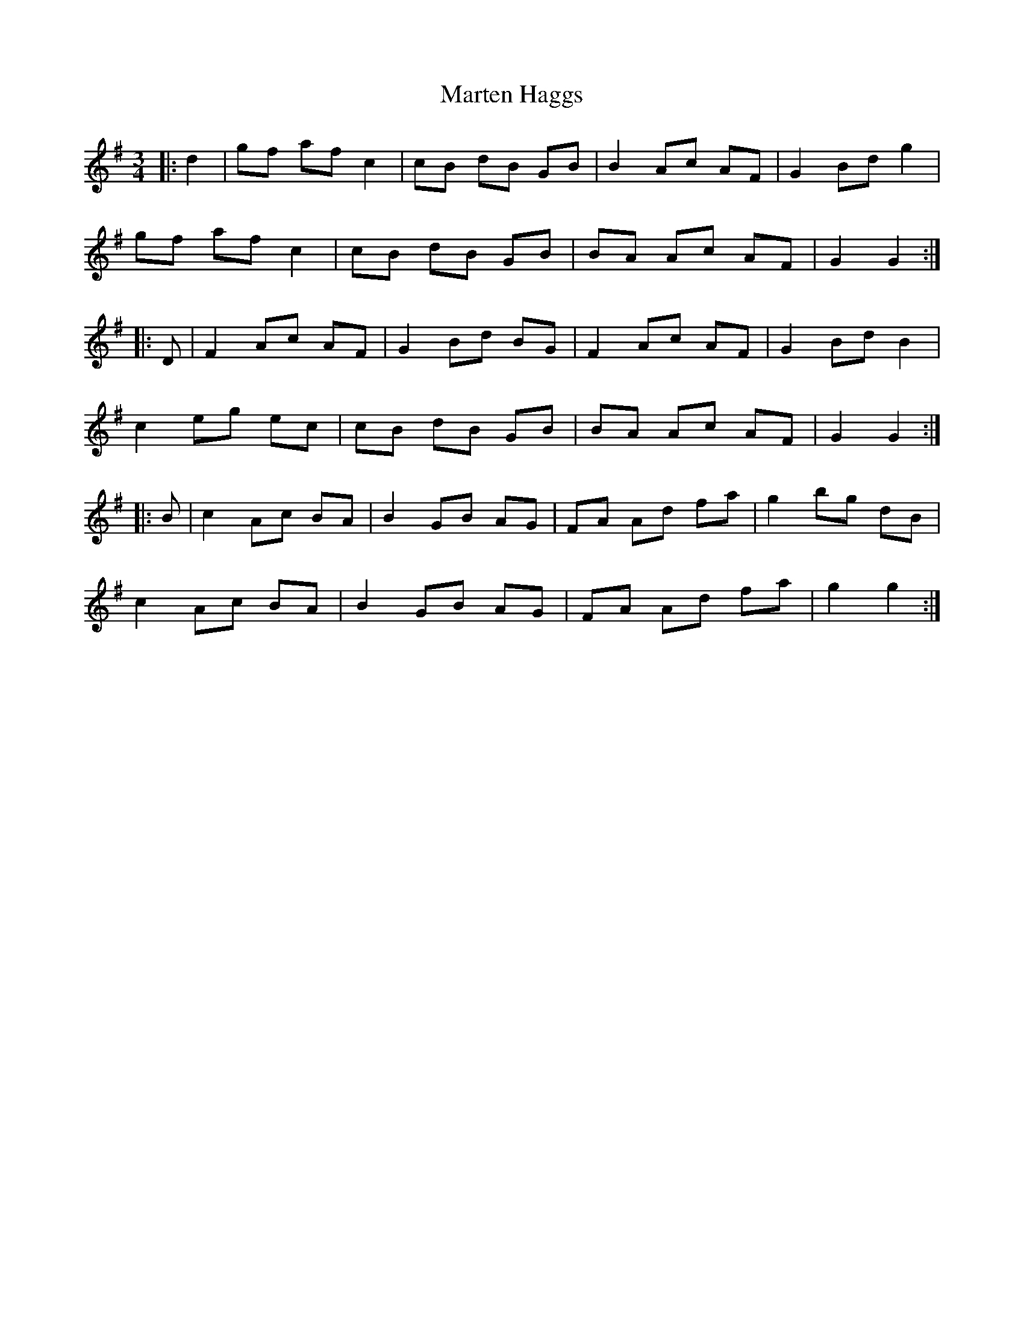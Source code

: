 X: 25623
T: Marten Haggs
R: waltz
M: 3/4
K: Gmajor
|:d2|gf af c2|cB dB GB|B2 Ac AF|G2 Bd g2|
gf af c2|cB dB GB|BA Ac AF|G2 G2:|
|:D|F2 Ac AF|G2 Bd BG|F2 Ac AF|G2 Bd B2|
c2 eg ec|cB dB GB|BA Ac AF|G2 G2:|
|:B|c2 Ac BA|B2 GB AG|FA Ad fa|g2 bg dB|
c2 Ac BA|B2 GB AG|FA Ad fa|g2 g2:|

